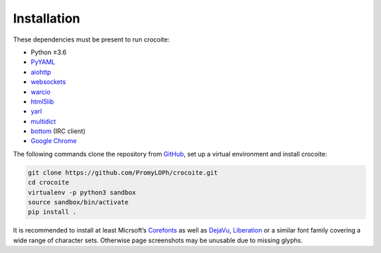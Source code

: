 Installation
------------

These dependencies must be present to run crocoite:

- Python ≥3.6
- PyYAML_
- aiohttp_
- websockets_
- warcio_
- html5lib_
- yarl_
- multidict_
- bottom_ (IRC client)
- `Google Chrome`_

.. _PyYAML: https://pyyaml.org/wiki/PyYAML
.. _aiohttp: https://aiohttp.readthedocs.io/
.. _websockets: https://websockets.readthedocs.io/
.. _warcio: https://github.com/webrecorder/warcio
.. _html5lib: https://github.com/html5lib/html5lib-python
.. _bottom: https://github.com/numberoverzero/bottom
.. _Google Chrome: https://www.google.com/chrome/
.. _yarl: https://yarl.readthedocs.io/
.. _multidict: https://multidict.readthedocs.io/

The following commands clone the repository from GitHub_, set up a virtual
environment and install crocoite:

.. _GitHub: https://github.com/PromyLOPh/crocoite

.. code:: bash

    git clone https://github.com/PromyLOPh/crocoite.git
    cd crocoite
    virtualenv -p python3 sandbox
    source sandbox/bin/activate
    pip install .

It is recommended to install at least Micrsoft’s Corefonts_ as well as DejaVu_,
Liberation_ or a similar font family covering a wide range of character sets.
Otherwise page screenshots may be unusable due to missing glyphs.

.. _Corefonts: http://corefonts.sourceforge.net/
.. _DejaVu: https://dejavu-fonts.github.io/
.. _Liberation: https://pagure.io/liberation-fonts

